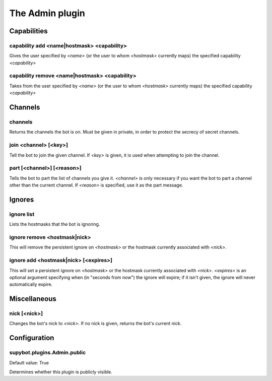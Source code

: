 
.. _plugin-admin:

The Admin plugin
================

Capabilities
------------

.. _command-admin-capability-add:

capability add <name|hostmask> <capability>
^^^^^^^^^^^^^^^^^^^^^^^^^^^^^^^^^^^^^^^^^^^

Gives the user specified by *<name>* (or the user to whom *<hostmask>*
currently maps) the specified capability *<capability>*

.. _command-admin-capability-remove:

capability remove <name|hostmask> <capability>
^^^^^^^^^^^^^^^^^^^^^^^^^^^^^^^^^^^^^^^^^^^^^^

Takes from the user specified by *<name>* (or the user to whom
*<hostmask>* currently maps) the specified capability *<capability>*

Channels
--------

.. _command-admin-channels:

channels
^^^^^^^^

Returns the channels the bot is on. Must be given in private, in order
to protect the secrecy of secret channels.

.. _command-admin-join:

join <channel> [<key>]
^^^^^^^^^^^^^^^^^^^^^^

Tell the bot to join the given channel. If *<key>* is given, it is used
when attempting to join the channel.

.. _command-admin-part:

part [<channel>] [<reason>]
^^^^^^^^^^^^^^^^^^^^^^^^^^^

Tells the bot to part the list of channels you give it. *<channel>* is
only necessary if you want the bot to part a channel other than the
current channel. If *<reason>* is specified, use it as the part
message.

Ignores
-------

.. _command-admin-ignore-list:

ignore list
^^^^^^^^^^^

Lists the hostmasks that the bot is ignoring.

.. _command-admin-ignore-remove:

ignore remove <hostmask|nick>
^^^^^^^^^^^^^^^^^^^^^^^^^^^^^

This will remove the persistent ignore on *<hostmask>* or the
hostmask currently associated with *<nick>*.

.. _command-admin-ignore-add:

ignore add <hostmask|nick> [<expires>]
^^^^^^^^^^^^^^^^^^^^^^^^^^^^^^^^^^^^^^

This will set a persistent ignore on *<hostmask>* or the hostmask
currently associated with *<nick>*. *<expires>* is an optional argument
specifying when (in "seconds from now") the ignore will expire; if
it isn't given, the ignore will never automatically expire.

Miscellaneous
-------------

.. _command-admin-nick:

nick [<nick>]
^^^^^^^^^^^^^

Changes the bot's nick to *<nick>*. If no nick is given, returns the
bot's current nick.



.. _plugin-admin-config:

Configuration
-------------

.. _supybot.plugins.Admin.public:

supybot.plugins.Admin.public
^^^^^^^^^^^^^^^^^^^^^^^^^^^^

Default value: True

Determines whether this plugin is publicly visible.

